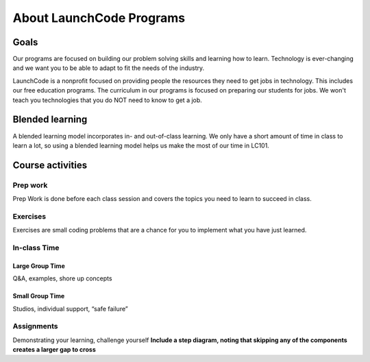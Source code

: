 =========================
About LaunchCode Programs
=========================

Goals
=====

Our programs are focused on building our problem solving skills and learning how to learn.
Technology is ever-changing and we want you to be able to adapt to fit the needs of the industry.

LaunchCode is a nonprofit focused on providing people the resources they need to get jobs in technology.
This includes our free education programs. The curriculum in our programs is focused on preparing our students for jobs.
We won't teach you technologies that you do NOT need to know to get a job.

Blended learning
================

A blended learning model incorporates in- and out-of-class learning.
We only have a short amount of time in class to learn a lot, so using a blended learning model helps us make the most of our time in LC101.

Course activities
=================

Prep work
---------

Prep Work is done before each class session and covers the topics you need to learn to succeed in class.

Exercises
---------

Exercises are small coding problems that are a chance for you to implement what you have just learned.

In-class Time
-------------

Large Group Time
^^^^^^^^^^^^^^^^

Q&A, examples, shore up concepts

Small Group Time
^^^^^^^^^^^^^^^^

Studios, individual support, “safe failure”


Assignments
-----------

Demonstrating your learning, challenge yourself
**Include a step diagram, noting that skipping any of the components creates a larger gap to cross**

